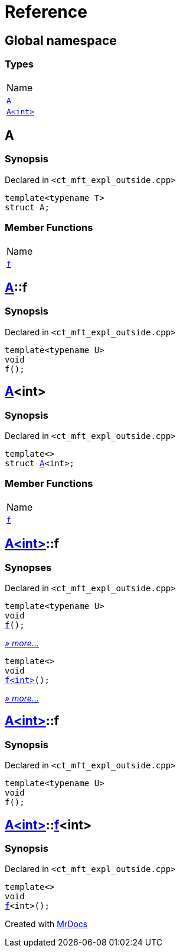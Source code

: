 = Reference
:mrdocs:

[#index]
== Global namespace

=== Types

[cols=1]
|===
| Name
| link:#A-0e[`A`] 
| link:#A-00[`A&lt;int&gt;`] 
|===

[#A-0e]
== A

=== Synopsis

Declared in `&lt;ct&lowbar;mft&lowbar;expl&lowbar;outside&period;cpp&gt;`

[source,cpp,subs="verbatim,replacements,macros,-callouts"]
----
template&lt;typename T&gt;
struct A;
----

=== Member Functions

[cols=1]
|===
| Name
| link:#A-0e-f[`f`] 
|===

[#A-0e-f]
== link:#A-0e[A]::f

=== Synopsis

Declared in `&lt;ct&lowbar;mft&lowbar;expl&lowbar;outside&period;cpp&gt;`

[source,cpp,subs="verbatim,replacements,macros,-callouts"]
----
template&lt;typename U&gt;
void
f();
----

[#A-00]
== link:#A-0e[A]&lt;int&gt;

=== Synopsis

Declared in `&lt;ct&lowbar;mft&lowbar;expl&lowbar;outside&period;cpp&gt;`

[source,cpp,subs="verbatim,replacements,macros,-callouts"]
----
template&lt;&gt;
struct link:#A-0e[A]&lt;int&gt;;
----

=== Member Functions

[cols=1]
|===
| Name
| link:#A-00-f-0a[`f`] 
|===

[#A-00-f-0a]
== link:#A-00[A&lt;int&gt;]::f

=== Synopses

Declared in `&lt;ct&lowbar;mft&lowbar;expl&lowbar;outside&period;cpp&gt;`


[source,cpp,subs="verbatim,replacements,macros,-callouts"]
----
template&lt;typename U&gt;
void
link:#A-00-f-03[f]();
----

[.small]#link:#A-00-f-03[_» more&period;&period;&period;_]#


[source,cpp,subs="verbatim,replacements,macros,-callouts"]
----
template&lt;&gt;
void
link:#A-00-f-07[f&lt;int&gt;]();
----

[.small]#link:#A-00-f-07[_» more&period;&period;&period;_]#

[#A-00-f-03]
== link:#A-00[A&lt;int&gt;]::f

=== Synopsis

Declared in `&lt;ct&lowbar;mft&lowbar;expl&lowbar;outside&period;cpp&gt;`

[source,cpp,subs="verbatim,replacements,macros,-callouts"]
----
template&lt;typename U&gt;
void
f();
----

[#A-00-f-07]
== link:#A-00[A&lt;int&gt;]::link:#A-0e-f[f]&lt;int&gt;

=== Synopsis

Declared in `&lt;ct&lowbar;mft&lowbar;expl&lowbar;outside&period;cpp&gt;`

[source,cpp,subs="verbatim,replacements,macros,-callouts"]
----
template&lt;&gt;
void
link:#A-0e-f[f]&lt;int&gt;();
----


[.small]#Created with https://www.mrdocs.com[MrDocs]#
